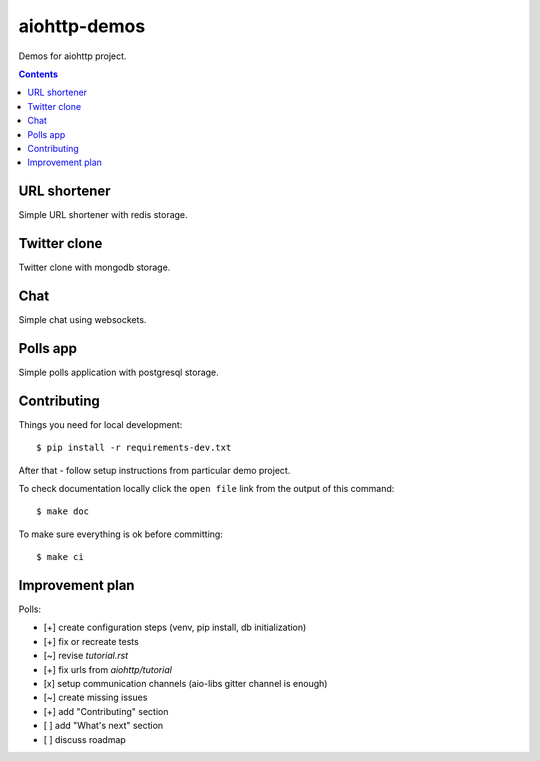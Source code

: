 =============
aiohttp-demos
=============

.. image:: https://travis-ci.org/aio-libs/aiohttp-demos.svg?branch=master
    :target: https://travis-ci.org/aio-libs/aiohttp-demos
.. image:: https://badges.gitter.im/Join%20Chat.svg
    :target: https://gitter.im/aio-libs/Lobby
    :alt: Chat on Gitter
.. image:: https://readthedocs.org/projects/aiohttp-demos/badge/?version=latest
   :target: http://aiohttp-demos.readthedocs.io/en/latest/
   :alt: Latest Read The Docs


Demos for aiohttp project.


.. contents::


URL shortener
-------------
Simple URL shortener with redis storage.

.. image:: https://raw.githubusercontent.com/aio-libs/aiohttp-demos/master/docs/_static/shorty.png


Twitter clone
-------------
Twitter clone with mongodb storage.

.. image:: https://raw.githubusercontent.com/aio-libs/aiohttp-demos/master/docs/_static/motortwit.png


Chat
----
Simple chat using websockets.

.. image:: https://raw.githubusercontent.com/aio-libs/aiohttp-demos/master/docs/_static/chat.png


Polls app
---------
Simple polls application with postgresql storage.

.. image:: https://raw.githubusercontent.com/aio-libs/aiohttp-demos/master/docs/_static/polls.png
    :align: center
    :width: 460px


Contributing
------------
Things you need for local development::

    $ pip install -r requirements-dev.txt

After that - follow setup instructions from particular demo project.

To check documentation locally click the ``open file`` link from the output
of this command::

    $ make doc

To make sure everything is ok before committing::

    $ make ci


Improvement plan
----------------

Polls:

- [+] create configuration steps (venv, pip install, db initialization)
- [+] fix or recreate tests
- [~] revise `tutorial.rst`
- [+] fix urls from `aiohttp/tutorial`
- [x] setup communication channels (aio-libs gitter channel is enough)
- [~] create missing issues
- [+] add "Contributing" section
- [ ] add "What's next" section
- [ ] discuss roadmap
